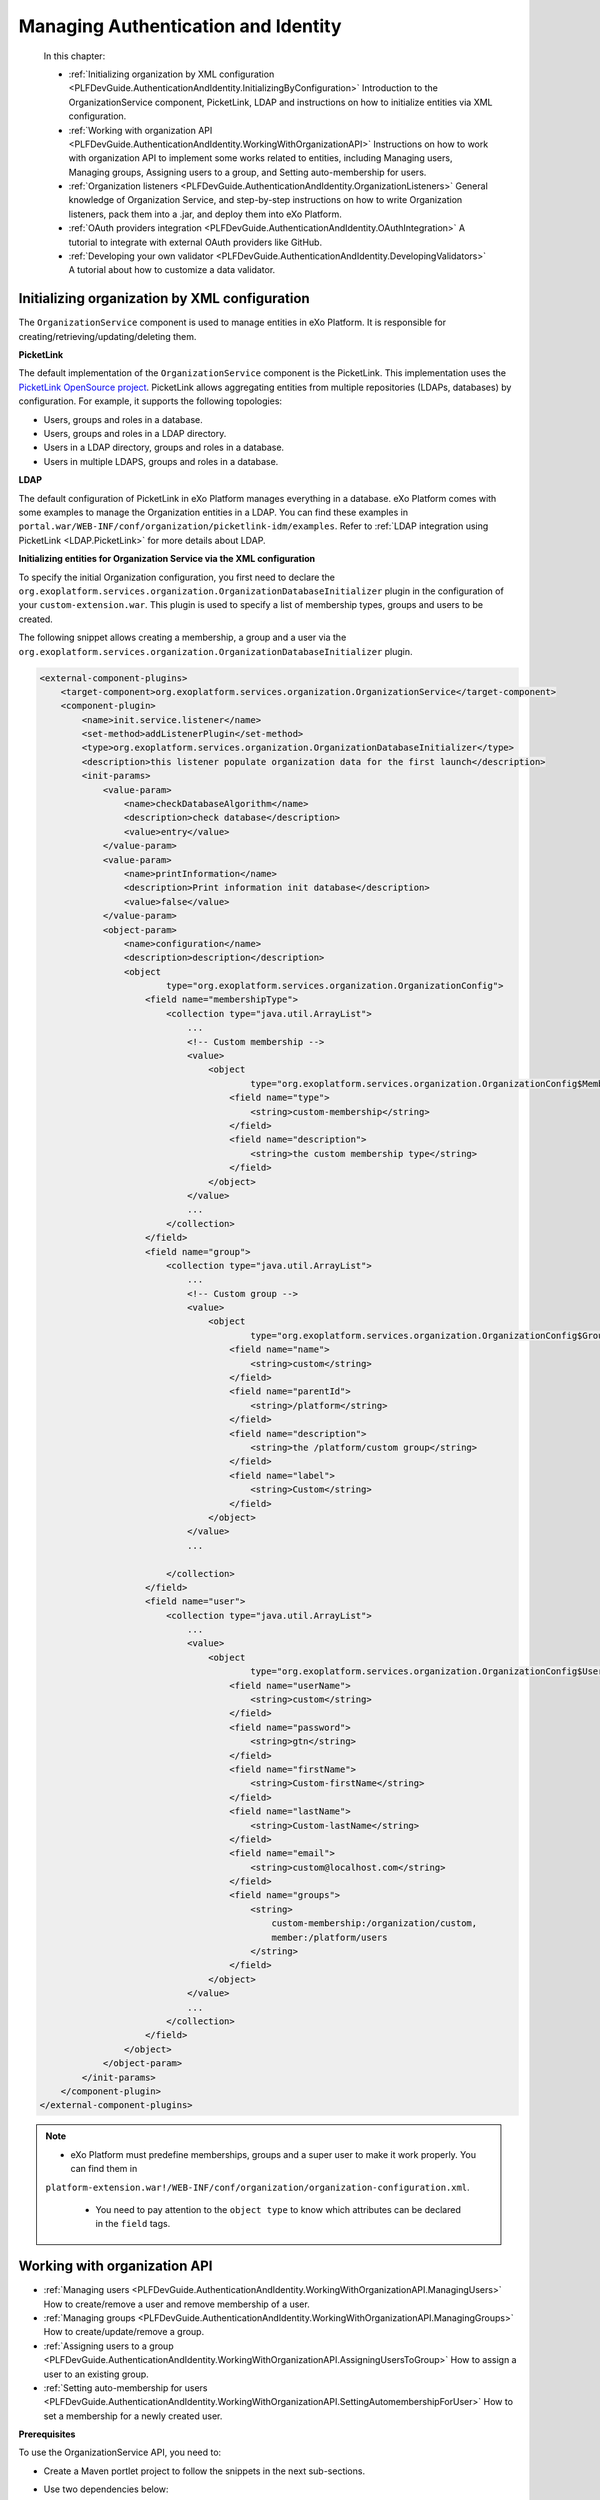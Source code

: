 .. _Authentication_And_Identity:

#####################################
Managing Authentication and Identity
#####################################

    In this chapter:

    -  :ref:`Initializing organization by XML configuration <PLFDevGuide.AuthenticationAndIdentity.InitializingByConfiguration>`
       Introduction to the OrganizationService component, PicketLink,
       LDAP and instructions on how to initialize entities via XML
       configuration.

    -  :ref:`Working with organization API <PLFDevGuide.AuthenticationAndIdentity.WorkingWithOrganizationAPI>`
       Instructions on how to work with organization API to implement
       some works related to entities, including Managing users,
       Managing groups, Assigning users to a group, and Setting
       auto-membership for users.

    -  :ref:`Organization listeners <PLFDevGuide.AuthenticationAndIdentity.OrganizationListeners>`
       General knowledge of Organization Service, and step-by-step
       instructions on how to write Organization listeners, pack them
       into a .jar, and deploy them into eXo Platform.

    -  :ref:`OAuth providers integration <PLFDevGuide.AuthenticationAndIdentity.OAuthIntegration>`
       A tutorial to integrate with external OAuth providers like
       GitHub.

    -  :ref:`Developing your own validator <PLFDevGuide.AuthenticationAndIdentity.DevelopingValidators>`
       A tutorial about how to customize a data validator.

.. _PLFDevGuide.AuthenticationAndIdentity.InitializingByConfiguration:

==============================================
Initializing organization by XML configuration
==============================================

The ``OrganizationService`` component is used to manage entities in
eXo Platform. It is responsible for creating/retrieving/updating/deleting
them.

**PicketLink**

The default implementation of the ``OrganizationService`` component is
the PicketLink. This implementation uses the `PicketLink OpenSource
project <http://www.jboss.org/picketlink>`__. PicketLink allows
aggregating entities from multiple repositories (LDAPs, databases) by
configuration. For example, it supports the following topologies:

-  Users, groups and roles in a database.

-  Users, groups and roles in a LDAP directory.

-  Users in a LDAP directory, groups and roles in a database.

-  Users in multiple LDAPS, groups and roles in a database.

**LDAP**

The default configuration of PicketLink in eXo Platform manages everything in
a database. eXo Platform comes with some examples to manage the Organization
entities in a LDAP. You can find these examples in
``portal.war/WEB-INF/conf/organization/picketlink-idm/examples``. Refer
to :ref:`LDAP integration using PicketLink <LDAP.PicketLink>` for more 
details about LDAP.

**Initializing entities for Organization Service via the XML
configuration**

To specify the initial Organization configuration, you first need to
declare the
``org.exoplatform.services.organization.OrganizationDatabaseInitializer``
plugin in the configuration of your ``custom-extension.war``. This
plugin is used to specify a list of membership types, groups and users
to be created.

The following snippet allows creating a membership, a group and a user
via the
``org.exoplatform.services.organization.OrganizationDatabaseInitializer``
plugin.

.. code:: xml

    <external-component-plugins>
        <target-component>org.exoplatform.services.organization.OrganizationService</target-component>
        <component-plugin>
            <name>init.service.listener</name>
            <set-method>addListenerPlugin</set-method>
            <type>org.exoplatform.services.organization.OrganizationDatabaseInitializer</type>
            <description>this listener populate organization data for the first launch</description>
            <init-params>
                <value-param>
                    <name>checkDatabaseAlgorithm</name>
                    <description>check database</description>
                    <value>entry</value>
                </value-param>
                <value-param>
                    <name>printInformation</name>
                    <description>Print information init database</description>
                    <value>false</value>
                </value-param>
                <object-param>
                    <name>configuration</name>
                    <description>description</description>
                    <object
                            type="org.exoplatform.services.organization.OrganizationConfig">
                        <field name="membershipType">
                            <collection type="java.util.ArrayList">
                                ...
                                <!-- Custom membership -->
                                <value>
                                    <object
                                            type="org.exoplatform.services.organization.OrganizationConfig$MembershipType">
                                        <field name="type">
                                            <string>custom-membership</string>
                                        </field>
                                        <field name="description">
                                            <string>the custom membership type</string>
                                        </field>
                                    </object>
                                </value>
                                ...
                            </collection>
                        </field>
                        <field name="group">
                            <collection type="java.util.ArrayList">
                                ...
                                <!-- Custom group -->
                                <value>
                                    <object
                                            type="org.exoplatform.services.organization.OrganizationConfig$Group">
                                        <field name="name">
                                            <string>custom</string>
                                        </field>
                                        <field name="parentId">
                                            <string>/platform</string>
                                        </field>
                                        <field name="description">
                                            <string>the /platform/custom group</string>
                                        </field>
                                        <field name="label">
                                            <string>Custom</string>
                                        </field>
                                    </object>
                                </value>
                                ...

                            </collection>
                        </field>
                        <field name="user">
                            <collection type="java.util.ArrayList">
                                ...
                                <value>
                                    <object
                                            type="org.exoplatform.services.organization.OrganizationConfig$User">
                                        <field name="userName">
                                            <string>custom</string>
                                        </field>
                                        <field name="password">
                                            <string>gtn</string>
                                        </field>
                                        <field name="firstName">
                                            <string>Custom-firstName</string>
                                        </field>
                                        <field name="lastName">
                                            <string>Custom-lastName</string>
                                        </field>
                                        <field name="email">
                                            <string>custom@localhost.com</string>
                                        </field>
                                        <field name="groups">
                                            <string>
                                                custom-membership:/organization/custom,
                                                member:/platform/users
                                            </string>
                                        </field>
                                    </object>
                                </value>
                                ...
                            </collection>
                        </field>
                    </object>
                </object-param>
            </init-params>
        </component-plugin>
    </external-component-plugins>

.. note:: -  eXo Platform must predefine memberships, groups and a super user to make it work properly. You can find them in
             ``platform-extension.war!/WEB-INF/conf/organization/organization-configuration.xml``.

		  -  You need to pay attention to the ``object type`` to know which attributes can be declared in the ``field`` tags.

.. _PLFDevGuide.AuthenticationAndIdentity.WorkingWithOrganizationAPI:

=============================
Working with organization API
=============================

-  :ref:`Managing users <PLFDevGuide.AuthenticationAndIdentity.WorkingWithOrganizationAPI.ManagingUsers>`
   How to create/remove a user and remove membership of a user.

-  :ref:`Managing groups <PLFDevGuide.AuthenticationAndIdentity.WorkingWithOrganizationAPI.ManagingGroups>`
   How to create/update/remove a group.

-  :ref:`Assigning users to a group <PLFDevGuide.AuthenticationAndIdentity.WorkingWithOrganizationAPI.AssigningUsersToGroup>`
   How to assign a user to an existing group.

-  :ref:`Setting auto-membership for users <PLFDevGuide.AuthenticationAndIdentity.WorkingWithOrganizationAPI.SettingAutomembershipForUser>`
   How to set a membership for a newly created user.

**Prerequisites**

To use the OrganizationService API, you need to:

-  Create a Maven portlet project to follow the snippets in the next
   sub-sections.

-  Use two dependencies below:

   .. code:: xml

       <dependency>
           <groupId>org.exoplatform.kernel</groupId>
           <artifactId>exo.kernel.container</artifactId>
           <scope>provided</scope>
       </dependency>
       <dependency>
           <groupId>org.gatein.portal</groupId>
           <artifactId>exo.portal.component.application-registry</artifactId>
           <scope>provided</scope>
       </dependency>

PRODUCT manages identification and authorization with the entities
packaged in **org.exoplatform.services.organization**, including
**user**, **user profile**, **group**, **membership type** (also known
as "role"), and **membership**. See more about these entities in the
`Organization
API <../../../reference/html/sect-Reference_Guide-APIs-Organization_API.html>`__.

You can take handlers corresponding to the entities by using
``OrganizationService`` as follows:

.. code:: java

    /** .*/
      private UserHandler userHandler;

      /** .*/
      private UserProfileHandler profileHandler;

      /** .*/
      private GroupHandler groupHandler;

      /** .*/
      private MembershipHandler membershipHandler;

      /** .*/
      private MembershipTypeHandler membershipTypeHandler;

      @Override
      public void init(PortletConfig config) throws PortletException{
        super.init(config);

        PortalContainer container = PortalContainer.getInstance();
        OrganizationService orgService = (OrganizationService)container.getComponentInstanceOfType(OrganizationService.class);
        userHandler = orgService.getUserHandler();
        profileHandler = orgService.getUserProfileHandler();
        groupHandler = orgService.getGroupHandler();
        membershipHandler = orgService.getMembershipHandler();
        membershipTypeHandler = orgService.getMembershipTypeHandler();
      }
      
.. _PLFDevGuide.AuthenticationAndIdentity.WorkingWithOrganizationAPI.ManagingUsers:      


Managing users
~~~~~~~~~~~~~~~

This section shows you how to create, update, and remove users from the
portal via two ways:

-  Directly inline, via the UI of eXo Platform.

   -  To create a user, see the :ref:`Adding a user <ManagingYourOrganization.AddingUser>`
      section for more details.

   -  To update and remove a user from the portal, see the :ref:`Managing users <ManagingYourOrganization.ManagingUsers>`
      section for more details.

-  In :ref:`your extension <PLFDevGuide.eXoAdd-ons.PortalExtension>`, 
   via the configuration file as below:

You can follow the snippet below to list users and some information of
the users:

.. code:: java

     try {
          ListAccess<User> users = userHandler.findAllUsers();

          for (User user : users.load(0, users.getSize())) {
            writer.append("<dl class='dl-horizontal'>");

            //Print username and email
            writer.append("<dt>Username:</dt>");
            writer.append("<dd>" + user.getUserName() + "</dd>");
            writer.append("<dt>Email:</dt>");
            writer.append("<dd>" + user.getEmail() + "</dd>");

            //Print user profile
            UserProfile profile = profileHandler.findUserProfileByName(user.getUserName());

            for (Iterator<Map.Entry<String, String>> i =profile.getUserInfoMap().entrySet().iterator(); i.hasNext(); ) {
              Map.Entry<String, String> entry = i.next();
              writer.append("<dt>" + entry.getKey() + "</dt>");
              writer.append("<dd>" + entry.getValue() + "</dd>");
            }

            //Print group and membership of user
            Collection<Group> groups = groupHandler.findGroupsOfUser(user.getUserName());
            writer.append("<dt>Roles:</dt>");
            for (Group group : groups) {
              Collection<Membership> memberships =  membershipHandler.findMembershipsByUserAndGroup(user.getUserName(), group.getId());
              StringBuilder sb = new StringBuilder();
              for (Iterator<Membership> i = memberships.iterator(); i.hasNext(); ) {
                sb.append(i.next().getMembershipType());
                if (i.hasNext()) sb.append(',');
              }
              writer.append("<dd>" + sb.toString() + " in group <i>" + group.getId() + "</i></dd>");
            }
            writer.append("</dl>");
          }

        } catch (Exception e) {
          e.printStackTrace();
        }

The users list is displayed like this in your product:

|image0|

**Creating a user**

Create a portlet action, then add the snippet below to it.

.. code:: java

    User newUser = userHandler.createUserInstance("newuser");
    newUser.setPassword("exo");
    newUser.setOrganizationId("/platform/users");
    newUser.setDisplayName("New User");
    newUser.setEmail("user@exoplatform.com");
    userHandler.createUser(newUser, false);

    Group group = groupHandler.findGroupById("/platform/users");
    membershipHandler.linkMembership(newUser, group, membershipTypeHandler.findMembershipType("member"), false);
            

Executing the portlet action allows creating a user called **newuser**
whose role is **member:/platform/users**.

**Removing a user**

Create a portlet action which executes the snippet below to remove an
initialized user, for example, **newuser**.

.. code:: java

    userHandler.removeUser("newuser", false);

**Removing a membership**

Create a portlet action which executes the snippet below to remove a
membership of the **custom** user:

.. code:: java

    Membership membership = membershipHandler.findMembershipByUserGroupAndType("custom", "/organization/custom", "custom-membership");
        membershipHandler.removeMembership(membership.getId(), false);
        
.. _PLFDevGuide.AuthenticationAndIdentity.WorkingWithOrganizationAPI.ManagingGroups:

Managing groups
~~~~~~~~~~~~~~~~

This section shows you how to create, update, and remove groups from the
portal via two ways:

-  Directly inline, via the UI of eXo Platform. See the :ref:`Managing groups <ManagingYourOrganization.ManagingGroups>`
   section for more details.

-  In :ref:`your extension <PLFDevGuide.eXoAdd-ons.PortalExtension>`, 
   via the configuration file as below:

You can follow the snippet below to list groups which are children of
the **platform** group:

.. code:: java

    try {
          Group platformGroup = groupHandler.findGroupById("/platform");
          Collection<Group> groups = groupHandler.findGroups(platformGroup);
          for (Group group : groups) {
            writer.append("<dl class='dl-horizontal'>");
            writer.append("<dt>Id:</dt>");
            writer.append("<dd>" + group.getId() + "</dd>");
            writer.append("<dt>Name:</dt>");
            writer.append("<dd>" + group.getGroupName() + "</dd>");
            writer.append("<dt>Label:</dt>");
            writer.append("<dd>" + group.getLabel() + "</dd>");
            writer.append("</dl>");
          }

The groups list is displayed like this in your product:

|image1|

**Creating a group**

Create a portlet action, then add the snippet below to it.

.. code:: java

        Group group = groupHandler.createGroupInstance();
        group.setGroupName("newgroup");
        group.setLabel("New Group");
        Group platformGroup = groupHandler.findGroupById("/platform");
        groupHandler.addChild(platformGroup, group, false);
            

Executing the portlet action allows creating a group called **newgroup**
which is the child of the **platform** group.

**Updating a group**

After creating a group, you should update a label for it as its display
name.

.. code:: java

        Group newGroup = groupHandler.findGroupById("/platform/newgroup");
        newGroup.setLabel("New Group Updated");
        groupHandler.saveGroup(newGroup, false);

The snippet above allows setting the **New Group Updated** label for the
**newgroup** group.

**Removing a group**

Create a portlet action which executes the snippet below to remove a
group, for example **newgroup**:

.. code:: java

    Group newGroup = groupHandler.findGroupById("/platform/newgroup");
        groupHandler.removeGroup(newGroup, false);

.. _PLFDevGuide.AuthenticationAndIdentity.WorkingWithOrganizationAPI.AssigningUsersToGroup:

Assigning users to a group
~~~~~~~~~~~~~~~~~~~~~~~~~~~

This section shows you how to assign users to existing groups available
in the portal via two ways:

-  Directly inline, via the UI of eXo Platform. See the :ref:`Adding a user to a group <AddingUserToGroup>`
   section for more details.

-  In :ref:`your extension <PLFDevGuide.eXoAdd-ons.PortalExtension>`, 
   via the configuration. In :ref:`Creating a user <PLFDevGuide.AuthenticationAndIdentity.WorkingWithOrganizationAPI.ManagingUsers.CreatingUsers>`,
   you can see that while creating the **newuser** user, the user is
   assigned to the **/platform/users** group and the **member**
   membership.

   .. code:: java

       Group group = groupHandler.findGroupById("/platform/users");
       membershipHandler.linkMembership(newUser, group, membershipTypeHandler.findMembershipType("member"), false);

.. _PLFDevGuide.AuthenticationAndIdentity.WorkingWithOrganizationAPI.SettingAutomembershipForUser:

Setting auto-membership for users
~~~~~~~~~~~~~~~~~~~~~~~~~~~~~~~~~~

In eXo Platform, when a new user is registered, the membership:
*member:/platform/users* will be automatically granted to him/her. See
:ref:`Predefined users, groups and memberships <PredefinedUserGroupMembership>`
to futher understand the *membership* concept.

With the :ref:`extension mechanism <PLFDevGuide.eXoAdd-ons.PortalExtension>` 
provided by eXo Platform, you can set another auto-membership for users.

It is assumed that you want to auto-assign 2 memberships:
*member:/platform/users* and *member:platform/web-contributors* to any
registered user, do as follows:

1 Create a file named ``organization-configuration.xml`` under
  ``custom-extension.war!/WEB-INF/conf/organization``. See the sample
  content of complete configuration in the
  ``platform-extension.war!/WEB-INF/conf/organization/organization-configuration.xml``
  file.

2. Add the following plugin for the new user event listener in
   ``custom-extension.war!/WEB-INF/conf/organization/organization-configuration.xml``:

	.. code:: xml

		<component-plugin>
			<name>new.user.event.listener</name>
			<set-method>addListenerPlugin</set-method>
			<type>org.exoplatform.services.organization.impl.NewUserEventListener</type>
			<description>this listener assign group and membership to a new created user</description>
			<init-params>
				...
			</init-params>
		</component-plugin>

3. Add the ``NewUserConfig`` object, which holds the value of group and
   membership, in ``custom-extension.war!/WEB-INF/conf/organization/organization-configuration.xml``:

	.. code:: xml

		<object type="org.exoplatform.services.organization.impl.NewUserConfig">
			<field name="group">
				<collection type="java.util.ArrayList">
					<value>
						<object type="org.exoplatform.services.organization.impl.NewUserConfig$JoinGroup">
							<field name="groupId"><string>/platform/users</string></field>
							<field name="membership"><string>member</string></field>
						</object>
					</value>
					<value>
						<object type="org.exoplatform.services.organization.impl.NewUserConfig$JoinGroup">
							<field name="groupId"><string>/platform/web-contributors</string></field>
							<field name="membership"><string>member</string></field>
						</object>
					</value>
				</collection>
			</field>
		</object>

4. Restart the server.

5. :ref:`Create a new user <PLFDevGuide.AuthenticationAndIdentity.WorkingWithOrganizationAPI.ManagingUsers.CreatingUsers>`,
   for example "katie", without assigning her to any group.

	-  When invoking the ``createUser`` method, you must set the
	   ``broadcast`` parameter to ``true``:

	   .. code:: java

		   userHandler.createUser(newUser, true);

	-  Then, ``userHandler`` will broadcast an event to
	   ``org.exoplatform.services.organization.impl.NewUserEventListener``
	   which will assign the created user to the **/platform/users** and
	   **/platform/web-contributors** groups with the **member** membership
	   type.

6. Check the membership for the newly created user by selecting |image2|
   --> Users --> Community --> User Management. Next, click |image3| 
   corresponding to your newly created user (for example, "katie"), then 
   select User Membership. You will see that 2 memberships are 
   auto-assigned to "katie".

|image4|

You can modify the attributes and add the name of a special user that
does not use the default membership. Here is an example of this specific
case:

.. code:: xml

    <field name="ignoredUser">
        <collection type="java.util.HashSet">
            <value>
                <string>newuser</string>
            </value>
        </collection>
    </field>

.. _PLFDevGuide.AuthenticationAndIdentity.OrganizationListeners:

======================
Organization listeners
======================

In eXo Platform, whenever an action occurs (for example, login/logout,
content creation/modification), a corresponding event is sent to
Listener Service that dispatches the notification to its listeners.
Listeners then can perform whatever action they want when receiving an
event. See `Listener Service
events <#PLFRefGuide.PLFDevelopment.ListenerServiceEvents>`__ for more
details.

In this section, you will have opportunity to learn about Organization
listeners, how to write and pack them in a ``.jar`` file, then deploy
them into eXo Platform based on the :ref:`extension mechanism <PLFDevGuide.eXoAdd-ons.PortalExtension>` 
of eXo Platform.

To write a new organization listener, you first need to know about
`Organization Service <#Core.OrganizationService>`__ that provides a
mechanism to receive notifications when:

-  A user is created, deleted, modified, enabled or disabled.

-  A group is created, deleted or modified.

-  A membership is created or removed.

This mechanism is very useful to cascade some actions when the
organization model is modified. For example, it is currently used to
initialize the personal portal pages or to create drives and personal
areas.

In term of working mechanism of Organization listeners, it is quite
similar to that of Listener Service. See `Understanding the Listener
Service <#Kernel.UnderstandingtheListenerService>`__ for how it works
and how to configure a listener in general.

**Writing Organization listeners**

1. Create a JAR project, named **my-event-listeners** for example, with 
   the following structure:

|image5|

2. Declare the dependencies needed for your own listeners in the
   ``pom.xml`` file (you can go to `eXo Platform repository <http://repository.exoplatform.org/index.html>`__ 
   to check the artifact versions). The ``pom.xml`` file now looks like:

	.. code:: xml

		<project xmlns="http://maven.apache.org/POM/4.0.0" xmlns:xsi="http://www.w3.org/2001/XMLSchema-instance"
		  xsi:schemaLocation="http://maven.apache.org/POM/4.0.0 http://maven.apache.org/maven-v4_0_0.xsd">
		  <modelVersion>4.0.0</modelVersion>
		  <groupId>exo.userevent.listener</groupId>
		  <artifactId>my-event-listeners</artifactId>
		  <packaging>jar</packaging>
		  <version>1.0-SNAPSHOT</version>
		  <name>maven</name>
		  <url>http://maven.apache.org</url>
		  <dependencies>
			<dependency>
			  <groupId>org.exoplatform.core</groupId>
			  <artifactId>exo.core.component.organization.api</artifactId>
			  <version>2.6.0-GA</version>
			</dependency>
			<dependency>
			  <groupId>javax.jcr</groupId>
			  <artifactId>jcr</artifactId>
			  <version>2.0</version>
			</dependency>
			<dependency>
				<groupId>javax.annotation</groupId>
				<artifactId>jsr250-api</artifactId>
				<version>1.0</version>
			</dependency>
		  </dependencies>
		</project>

3. Implement your own listeners by extending some existing listener 
   classes in ``src/main/java/org/exoplatform/listener``. These classes 
   define hooks that are invoked before or after operations are 
   performed on the organization model.

	-  **UserEventListener**:

	   To listen to user changes, you need to extend
	   ``org.exoplatform.services.organization.UserEventListener`` in
	   ``MyUserListener.java``.

	   .. code:: java

		   package org.exoplatform.listener;

			   import javax.jcr.Node;
			   import javax.jcr.Session;
			   import org.exoplatform.services.organization.User;
			   import org.exoplatform.services.organization.UserEventListener;
			   
			   public class MyUserListener extends UserEventListener {
				   public void preSave(User user, boolean isNew) throws Exception {
					   //do something - customer code is here
					   System.out.println("Before user is added into database");
				   }
				   public void preDelete(User user) throws Exception {
					   //do something - customer code is here
					   System.out.println("Before user is deleted from database");
				   }
				   public void postSave(User user, boolean isNew) throws Exception {
					   //do something - customer code is here      
					   System.out.println("After user is added into database");
				   }
				   public void postDelete(User user) throws Exception {
					   //do something - customer code is here
					   System.out.println("After user is deleted from database");
				   }
			   }

	   See sample
	   `here <https://github.com/exoplatform/ecms/blob/develop/core/services/src/main/java/org/exoplatform/services/cms/drives/impl/NewUserListener.java>`__.

	-  **GroupEventListener**:

	   To listen to group changes, you need to extend
	   ``org.exoplatform.services.organization.GroupEventListener`` in
	   ``MyGroupListener.java``.

	   .. code:: java

		   package org.exoplatform.listener;

			   import javax.jcr.Session;
			   import org.exoplatform.services.organization.Group;
			   import org.exoplatform.services.organization.GroupEventListener;
			   
			   public class MyGroupListener extends GroupEventListener {
				   public void preSave(Group group, boolean isNew) throws Exception {
					   //do something - customer code is here
					   System.out.println("Before group is added into database");
				   }
				   public void preDelete(Group group) throws Exception {
					   //do something - customer code is here
					   System.out.println("Before group is removed from database");
				   }
				   public void postSave(Group group, boolean isNew) throws Exception {
					   //do something - customer code is here
					   System.out.println("After group is added into database");
				   }
				   public void postDelete(Group group) throws Exception {
					   //do something - customer code is here
					   System.out.println("After group is removed from database");         
				   }
			   }

	   See sample
	   `here <https://github.com/exoplatform/ecms/blob/develop/core/services/src/main/java/org/exoplatform/services/cms/drives/impl/NewGroupEventListener.java>`__.

	-  **MembershipEventListener**:

	   To listen to membership changes, you need to extend
	   ``org.exoplatform.services.organization.MembershipEventListener`` in
	   ``MyMembershipListener.java``.

	   .. code:: java

		   package org.exoplatform.listener;

			   import javax.jcr.Session;
			   import org.exoplatform.services.organization.Membership;
			   import org.exoplatform.services.organization.MembershipEventListener;
			   
			   public class MyMembershipListener extends MembershipEventListener {
				   public void preSave(Membership m, boolean isNew) throws Exception{
					   //do something - customer code is here
					   System.out.println("Before membership is added into database");
				   }

				   public void postSave(Membership m, boolean isNew) throws Exception{
					   //do something - customer code is here
					   System.out.println("After membership is added into database");
				   }

				   public void preDelete(Membership m) throws Exception{
					   //do something - customer code is here
					   System.out.println("Before membership is removed from database");
				   }

				   public void postDelete(Membership m) throws Exception{
					   //do something - customer code is here
					   System.out.println("After membership is removed from database");
				   }
			   }

	   See sample
	   `here <https://github.com/exoplatform/ecms/blob/develop/core/services/src/main/java/org/exoplatform/services/cms/drives/impl/WCMMembershipUpdateListener.java>`__.

4. Register your own listeners in ``configuration.xml``. Registering the
   listeners is then achieved by using the ExoContainer plugin mechanism.
   See `Service configuration for beginners <#Kernel.ServiceConfigurationforBeginners>`__ 
   for more information.

	To effectively register Organization listeners, you simply need to use
	the **addListenerPlugin** set-method.

	.. code:: xml

		<?xml version="1.0" encoding="ISO-8859-1"?>
		<configuration
		   xmlns:xsi="http://www.w3.org/2001/XMLSchema-instance"
		   xsi:schemaLocation="http://www.exoplatform.org/xml/ns/kernel_1_2.xsd http://www.exoplatform.org/xml/ns/kernel_1_2.xsd"
		   xmlns="http://www.exoplatform.org/xml/ns/kernel_1_2.xsd">
			<external-component-plugins>
			 <target-component>org.exoplatform.services.organization.OrganizationService</target-component>
			  <component-plugin>
				<name>my.new.user.event.listener</name>
				<set-method>addListenerPlugin</set-method>
				<type>org.exoplatform.listener.MyUserListener</type>
				<description>description</description>
			  </component-plugin>
			  <component-plugin>
				<name>my.new.group.event.listener</name>
				<set-method>addListenerPlugin</set-method>
				<type>org.exoplatform.listener.MyGroupListener</type>
				<description>description</description>
			  </component-plugin>
			  <component-plugin>
				<name>my.membership.group.event.listener</name>
				<set-method>addListenerPlugin</set-method>
				<type>org.exoplatform.listener.MyMembershipListener</type>
				<description>description</description>
			  </component-plugin>
			</external-component-plugins>
		</configuration>

	See sample
	`here <https://github.com/exoplatform/ecms/blob/develop/packaging/wcm/webapp/src/main/webapp/WEB-INF/conf/dms-extension/dms/organization-component-plugins-configuration.xml>`__.

5. Build your JAR project, then deploy the ``.jar`` file (in ``target/``)
   under eXo Platform.

   -  ``$PLATFORM_TOMCAT_HOME/lib`` (in Tomcat).

   -  ``$PLATFORM_JBOSS_HOME/standalone/deployments/platform.ear!/lib`` (in
      JBoss).

6. Start eXo Platform. Your own listeners are now ready for testing.

To check if either of your own listeners takes effect, try the case when
creating a new account by selecting |image6| --> Users --> Add Users. 
Once you have clicked Save, two strings will be printed to the console: 
"Before user is added into database" and "After user is added into database", 
as defined in ``MyUserListener.java``.

.. _PLFDevGuide.AuthenticationAndIdentity.OAuthIntegration:

===========================
OAuth providers integration
===========================

**About OAuth and OAuth providers**

The OAuth 2.0 specification, `RFC-6749 by
IETF <https://tools.ietf.org/html/rfc6749>`__, is an open standard for
authorization. It allows resource owners to authorize third-party access
to their server resources without sharing their credentials.

To explain this definition, let's say a GitHub user wants to allow a
third-party application to access their GitHub data like the profile and
repositories. In a traditional way, the user will give the application
his username/password. This approach has some defects. For instance,
there is no way to identify the application, thus impossible to limit
the access. If the user wants to stop using an application, he must
change the password, so other applications will be disallowed as well.

In OAuth approach, the third-party application must be registered to (so
identified by) GitHub. When the app requests the resources for the first
time, GitHub prompts the user so he can allow or refuse the access. On
the allowance, the app receives an access token - not the user
credentials, and uses it to proceed to access the resource.

By this way, the user can revoke the access anytime. Depending on the
OAuth implementation, it can give a policy based on that the user can
choose which resources are accessible.

.. note:: This example just explains OAuth quickly. Please read RFC-6749 to understand the roles and the flow before you continue.

You can find a list of OAuth providers in http://oauth.net/2/

**OAuth integration with eXo**

The term "OAuth integration" suggests that you can write applications
that run at eXo, and access resources from another resource server by
getting authorized by an OAuth provider. To avoid a wide topic of data
propagation that it may imply, this tutorial only focuses on how to
allow users to sign up/log into eXo using other Social network accounts.

As of 4.3, eXo supports login by Facebook, Google+, LinkedIn and
Twitter. These four networks are built-in supported.

Behind the scene, there is a framework that resolves the following
challenges:

-  The integration can be turned on/off by configuration.

-  The login page must adapt to a turned-on provider, for example CSS
   and JavaScript are generated automatically.

-  When a user logs in using a Social network account, his profile data
   is propagated into eXo.

-  Access token persists for re-using. Revocation and expiration are
   handled.

The great point is, the framework allows extending the provider list. In
this tutorial you write an addon that allows GitHub users to sign in.

**GitHub as an OAuth provider**

The GitHub OAuth flow and other information you need can be found at
https://developer.github.com/v3/oauth/. You should read it before you
continue.

At the moment, it is not clear which scopes are supported. However, the
addon will need only the (default) ``user`` scope, so it does not
matter.

.. tip:: It is good to know that you can test the flow completely before writing any code. The tip is to use a browser plugin, such as Chrome Advanced Rest client.

		 For that test, when registering your app, you should set the callback URL to your *localhost*. You can change it anytime later.
		 In order to see all things work perfectly, you can set up an Apache/Nginx server to return a default page at port 80.

When you start coding, this tutorial requires you to run an eXo instance
at *localhost:8080* for simplification. So at that time, change the
callback URL to this address.

**Writing an GitHub addon**

So now you have a GitHub application and you tested the flow. From the
test you learned the following aspects that will be variables in your
code:

+--------------------------+--------------------------------------------------+
| Variable                 | Description                                      |
+==========================+==================================================+
| authentication endpoint  | ``https://github.com/login/oauth/authorize``     |
+--------------------------+--------------------------------------------------+
| access token endpoint    | ``https://github.com/login/oauth/access_token``  |
+--------------------------+--------------------------------------------------+
| profile endpoint         | ``https://api.github.com/user``                  |
+--------------------------+--------------------------------------------------+
| redirect URL (or         | In your test the actual value should be          |
| callback URL)            | http://localhost:8080/portal/githubAuth.         |
|                          |                                                  |
|                          | In production it depends on the eXo base URL, so |
|                          | it should be a configuration.                    |
+--------------------------+--------------------------------------------------+
| client\_id               | Should be configurable.                          |
+--------------------------+--------------------------------------------------+
| client\_secret           | Should be configurable.                          |
+--------------------------+--------------------------------------------------+

To be packaged as an eXo Addon, the project should have three modules:

-  *service* contains Java classes, service configuration and
   translation resources. This module is packaged in jar.

-  *extension* is a webapp (war) containing stylesheet configuration and
   resources.

-  *packaging* module that packages the jar and the war in a zip to
   satisfy the Addon packaging requirement.

For Java code, the framework requires you to write:

-  An access token wrapper.

-  A *processor* that handles the interaction with GitHub.

-  A servlet filter.

Let's start your coding.

1. Write a class called ``GithubAccessTokenContext`` that wraps the 
   access token in a *context*. The idea is to provide a 
   ``getAccessToken()`` method, but it might also be able to handle the 
   custom scopes in the future, so you should extend the abstract class
   *org.gatein.security.oauth.spi.AccessTokenContext*:

	.. code:: java

		public class GithubAccessTokenContext extends AccessTokenContext implements Serializable {
		  
		  private static final long serialVersionUID = 42L;
		  
		  private final String accessToken;
		  
		  public GithubAccessTokenContext(String accessToken) {
			if (accessToken == null) {
			  throw new IllegalArgumentException("accessToken must not be null!");
			}
			this.accessToken = accessToken;
		  }
		  
		  @Override
		  public String getAccessToken() {
			return accessToken;
		  }
		  
		  @Override
		  public boolean equals(Object that) {
			if (!(super.equals(that))) {
			  return false;
			}
			GithubAccessTokenContext that_ = (GithubAccessTokenContext)that;
			return this.accessToken.equals(that_.getAccessToken()) ;
		  }
		  
		  public int hashCode() {
			return super.hashCode() * 13 + accessToken.hashCode() * 11;
		  }

		}

2. Write an interface, called ``GithubProcessor`` for the major service -
   that should indeed implements the general
   *org.gatein.security.oauth.spi.OAuthProviderProcessor* interface. You
   need this extended interface for two reasons: 1. to satisfy the 
   key-type pattern of eXo services, and 2. to add any methods you want 
   for GitHub in particular.

	Now there are no extended methods, so it is simple:

	.. code:: java

		public interface GithubProcessor extends OAuthProviderProcessor<GithubAccessTokenContext> {

		}

3. Write the implementation ``GithubProcessorImpl``.

	.. code:: java

		public class GithubProcessorImpl implements GithubProcessor {

		}

	It keeps all the information about the provider and the app:

	.. code:: java

		  public static final String AUTHENTICATION_ENDPOINT_URL = "https://github.com/login/oauth/authorize";
		  public static final String ACCESS_TOKEN_ENDPOINT_URL = "https://github.com/login/oauth/access_token";
		  public static final String PROFILE_ENDPOINT_URL = "https://api.github.com/user";

		  private final String     redirectURL;
		  private final String     clientID;
		  private final String     clientSecret;
		  private final int        chunkLength;
		  private final SecureRandomService secureRandomService;

		  public GithubProcessorImpl(ExoContainerContext context, InitParams params, SecureRandomService secureRandomService) {
			String redirectURL_ = params.getValueParam("redirectURL").getValue();
			redirectURL_ = redirectURL_.replaceAll("@@portal.container.name@@", context.getName());
			
			String clientID_ = params.getValueParam("clientId").getValue();
			String clientSecret_ = params.getValueParam("clientSecret").getValue();
			if (redirectURL_ == null || redirectURL_.length() == 0 || clientID_ == null
				|| clientID_.length() == 0 || clientSecret_ == null || clientSecret_.length() == 0) {
			  throw new IllegalArgumentException("redirectURL, clientId and clientSecret must not be empty!");
			}
			this.redirectURL = redirectURL_;
			this.clientID = clientID_;
			this.clientSecret = clientSecret_;
			this.chunkLength = OAuthPersistenceUtils.getChunkLength(params);
			this.secureRandomService = secureRandomService;
		  }

	The framework that manages the interaction with the GitHub servers will
	call the following method of the processor through the flow, passing it
	the request and response of each phase, and expecting an
	``InteractionState`` in return.

	.. code:: java

		  @Override
		  public InteractionState<GithubAccessTokenContext> processOAuthInteraction(HttpServletRequest request, 
																					HttpServletResponse response) throws IOException, OAuthException {
			HttpSession session = request.getSession();
			String state = (String) session.getAttribute(OAuthConstants.ATTRIBUTE_AUTH_STATE);
			
			// start the flow
			if (state == null || state.isEmpty()) {
			  String verificationState = String.valueOf(secureRandomService.getSecureRandom().nextLong());
			  initialInteraction(request, response, verificationState);
			  state = InteractionState.State.AUTH.name();
			  session.setAttribute(OAuthConstants.ATTRIBUTE_AUTH_STATE, state);
			  session.setAttribute(OAuthConstants.ATTRIBUTE_VERIFICATION_STATE, verificationState);
			  return new InteractionState<GithubAccessTokenContext>(InteractionState.State.valueOf(state), null);
			}
			
			// get access token
			if (state.equals(InteractionState.State.AUTH.name())) {
			  //
			  String accessToken = getAccessToken(request, response);
			  GithubAccessTokenContext tokenContext = new GithubAccessTokenContext(accessToken);
			  return new InteractionState<GithubAccessTokenContext>(InteractionState.State.FINISH, tokenContext);
			}
			return new InteractionState<GithubAccessTokenContext>(InteractionState.State.valueOf(state), null);
		  }

	The access token persits in the (eXo) user profile. The following
	methods are called to save, get and remove an access token:

	.. code:: java

		  @Override
		  public void saveAccessTokenAttributesToUserProfile(UserProfile userProfile, OAuthCodec codec, GithubAccessTokenContext accessToken) {
			String encodedAccessToken = codec.encodeString(accessToken.getAccessToken());
			OAuthPersistenceUtils.saveLongAttribute(encodedAccessToken, userProfile, PROFILE_GITHUB_ACCESS_TOKEN, false, chunkLength);
		  }
		  
		  @Override
		  public GithubAccessTokenContext getAccessTokenFromUserProfile(UserProfile userProfile, OAuthCodec codec) {
			String encodedAccessToken = OAuthPersistenceUtils.getLongAttribute(userProfile, PROFILE_GITHUB_ACCESS_TOKEN, false);
			if (encodedAccessToken == null) {
			  return null;
			}
			String accessToken = codec.decodeString(encodedAccessToken);
			return new GithubAccessTokenContext(accessToken);
		  }
		  
		  @Override
		  public void removeAccessTokenFromUserProfile(UserProfile userProfile) {
			OAuthPersistenceUtils.removeLongAttribute(userProfile, PROFILE_GITHUB_ACCESS_TOKEN, true);
		  }

4. Write a Filter, called ``GithubFilter``, that extends the abstract
   filter *org.gatein.security.oauth.web.OAuthProviderFilter*.

	.. code:: java

		public class GithubFilter extends OAuthProviderFilter<GithubAccessTokenContext> {

		}

	This must implement the following three methods, in which the last one
	is called when the authorization is finished. You obtained an access
	token to get the GitHub user profile and return the user attributes
	wrapped into an ``OAuthPrincipal`` object. You can use any preferred
	libraries here to get the profile resouces. This tutorial simply uses
	*java.net.HttpURLConnection* and *org.json.JSONObject*.

	.. code:: java

		  @Override
		  protected OAuthProviderType<GithubAccessTokenContext> getOAuthProvider() {
			return this.getOauthProvider("GITHUB", GithubAccessTokenContext.class);
		  }

		  @Override
		  protected void initInteraction(HttpServletRequest request, HttpServletResponse response) {
			HttpSession session = request.getSession();
			session.removeAttribute(OAuthConstants.ATTRIBUTE_AUTH_STATE);
			session.removeAttribute(OAuthConstants.ATTRIBUTE_VERIFICATION_STATE);
		  }

		  @Override
		  protected OAuthPrincipal<GithubAccessTokenContext> getOAuthPrincipal(HttpServletRequest request, HttpServletResponse response, InteractionState<GithubAccessTokenContext> interactionState) {
			GithubAccessTokenContext accessTokenContext = interactionState.getAccessTokenContext();
			String accessToken = accessTokenContext.getAccessToken();
			Map<String, String> params = new HashMap<String, String>();
			params.put(OAuthConstants.ACCESS_TOKEN_PARAMETER, accessToken);
			String location = new StringBuilder(GithubProcessorImpl.PROFILE_ENDPOINT_URL).append("?").append(OAuthUtils.createQueryString(params)).toString();
			try {
			  URL url = new URL(location);
			  HttpURLConnection connection = (HttpURLConnection)url.openConnection();
			  HttpResponseContext responseContext = OAuthUtils.readUrlContent(connection);
			  if (responseContext.getResponseCode() == 200) {
				return parsePrincipal(responseContext.getResponse(), accessTokenContext, this.getOAuthProvider());
			  } else {
				String errorMessage = "Unspecified IO error. Http response code: " + responseContext.getResponseCode() + ", details: " + responseContext.getResponse();
				throw new OAuthException(OAuthExceptionCode.IO_ERROR, errorMessage);
			  }
			} catch (JSONException e) {
			  throw new OAuthException(OAuthExceptionCode.IO_ERROR, e);
			} catch (IOException e) {
			  throw new OAuthException(OAuthExceptionCode.IO_ERROR, e);
			}
		  }

5. Configure the service and filter to be loaded by the portal container,
   and register new provider as a plugin to the framework. While 
   typically such configuration is placed in an extension, in this case 
   it must be configured in a jar to be loaded before ``portal.war``.

	.. code:: xml

		<configuration xmlns:xsi="http://www.w3.org/2001/XMLSchema-instance"
			xsi:schemaLocation="http://www.exoplatform.org/xml/ns/kernel_1_2.xsd http://www.exoplatform.org/xml/ns/kernel_1_2.xsd"
			xmlns="http://www.exoplatform.org/xml/ns/kernel_1_2.xsd">
			<component>
				<key>org.exoplatform.extension.oauth.github.GithubProcessor</key>
				<type>org.exoplatform.extension.oauth.github.GithubProcessorImpl</type>
				<init-params>
					<value-param>
						<name>clientId</name>
						<value>${exo.oauth.github.clientId}</value>
					</value-param>
					<value-param>
						<name>clientSecret</name>
						<value>${exo.oauth.github.clientSecret}</value>
					</value-param>
					<value-param>
						<name>redirectURL</name>
				<!--
				TODO: Should not expose property for this value.
				user will have hard configure with this value: 
				-->
						<value>${exo.base.url:http://localhost:8080}/@@portal.container.name@@/githubAuth</value>
					</value-param>
					<!-- The custom scope is not supported so far, so don't edit the below -->
					<value-param>
						<name>scope</name>
						<value>${exo.oauth.github.scope:user}</value>
					</value-param>
				</init-params>
			</component>
		  <component>
			<type>org.exoplatform.extension.oauth.github.GithubFilter</type>
			<init-params>
			  <value-param>
				<!-- Value of this key must the same with value of key when configure OauthProviderTypeRegistryPlugin (line 79) -->
				<name>providerKey</name>
				<value>GITHUB</value>
			  </value-param>
			</init-params>
		  </component>

			<external-component-plugins>
				<target-component>org.gatein.security.oauth.webapi.OAuthFilterIntegrator</target-component>
				<component-plugin>
					<name>GithubFilter</name>
					<set-method>addPlugin</set-method>
					<type>org.gatein.security.oauth.webapi.OAuthFilterIntegratorPlugin</type>
					<init-params>
						<value-param>
				  <!-- Value of this key must the same with value of key when configure OauthProviderTypeRegistryPlugin (line 79) -->
							<name>providerKey</name>
							<value>GITHUB</value>
						</value-param>
						<value-param>
							<name>filterClass</name>
							<value>org.exoplatform.extension.oauth.github.GithubFilter</value>
						</value-param>
						<value-param>
							<name>enabled</name>
							<value>${exo.oauth.github.enabled:false}</value>
						</value-param>
						<value-param>
							<name>filterMapping</name>
							<value>/githubAuth</value>
						</value-param>
					</init-params>
				</component-plugin>
			</external-component-plugins>

			<external-component-plugins>
				<target-component>org.gatein.security.oauth.spi.OAuthProviderTypeRegistry</target-component>
				<component-plugin>
					<name>GithubOauthProvider</name>
					<set-method>addPlugin</set-method>
					<type>org.gatein.security.oauth.registry.OauthProviderTypeRegistryPlugin</type>
					<init-params>
						<value-param>
							<name>key</name>
							<value>GITHUB</value>
						</value-param>
						<value-param>
							<name>enabled</name>
							<value>${exo.oauth.github.enabled:false}</value>
						</value-param>
						<value-param>
							<name>userNameAttributeName</name>
							<value>user.social-info.github.userName</value>
						</value-param>
						<value-param>
							<name>oauthProviderProcessorClass</name>
							<value>org.exoplatform.extension.oauth.github.GithubProcessor</value>
						</value-param>
						<value-param>
							<name>initOAuthURL</name>
							<value>/githubAuth</value>
						</value-param>
						<value-param>
							<name>friendlyName</name>
							<value>GitHub</value>
						</value-param>
					</init-params>
				</component-plugin>
			</external-component-plugins>
		</configuration>

6. Finish the service module by adding the language resource in
   ``locale/portal/webui_en.properties``:

	::

		word.githubUsername=GitHub User Name
		# Used in AccountPortlet (when registering new user).
		UIAccountForm.label.user.social-info.github.userName=#{word.githubUsername}:

		# Used in OrganizationPortlet (when editting a profile from the Administration menu).
		UIUserInfo.label.user.social-info.github.userName=#{word.githubUsername}:

		# Used when a user edits his profile from Settings menu.
		UIAccountSocial.label.user.social-info.github.userName=#{word.githubUsername}:

	In UI when viewing a user profile, these keys are used to label the
	GitHub account fields. See the inline comment.

7. Add the stylesheet in the file ``login.css`` under extension module:

   ::

		.uiLogin .loginContent #social-pane #social-login a .github {
			background-image: url("/github-oauth-extension/skin/githubIcon.png");
			width: 37px;
			height: 35px;
			display: block;
			background-repeat: no-repeat;
		}
			.uiLogin .loginContainer .loginContent #social-pane #social-login a .github {
				background-image: url("/github-oauth-extension/skin/githubIcon.png");
				width: 37px;
				height: 35px;
				display: block;
				background-repeat: no-repeat;
			}

   This CSS is applied to the login page. The framework automatically 
   adds elements with class "github" (lowercase) to the page, so the CSS
   selectors are fixed.

8. Register the stylesheet resource in ``gatein-resources.xml``:

	.. code:: xml

		<gatein-resources xmlns:xsi="http://www.w3.org/2001/XMLSchema-instance"
			xsi:schemaLocation="http://www.gatein.org/xml/ns/gatein_resources_1_3 http://www.gatein.org/xml/ns/gatein_resources_1_3"
			xmlns="http://www.gatein.org/xml/ns/gatein_resources_1_3">
			<portlet-skin>
				<application-name>portal</application-name>
				<portlet-name>login</portlet-name>
				<skin-name>Default</skin-name>
				<css-path>/skin/login.css</css-path>
			</portlet-skin>
		</gatein-resources>

For the extension configuration and the packaging, refer to :ref:`eXo Add-ons <PLFDevGuide.eXoAdd-ons>` 
chapter.

**Testing**

Looking at your XML configuration in service module, the processor
initialization requires the clientId and clientSecret. To test your
addon, configure the file ``exo.properties`` (see :ref:`Configuration overview <PLFAdminGuide.Configuration.ConfigurationOverview>`
for this file) like this:

::

    exo.oauth.github.enabled=true
    exo.oauth.github.clientId=3c7ca5b983626278703c
    exo.oauth.github.clientSecret=6fa09a1e8d662914f80ec1a8389ae054065ceb40

The ``redirectURL`` parameter is generated based on
:ref:`exo.base.url <Configuration.ServerBaseURL>` property.
You do not need to configure it while testing *localhost:8080*.

.. _PLFDevGuide.AuthenticationAndIdentity.DevelopingValidators:

=============================
Developing your own validator
=============================

The **user-configurable** validator is implemented by the
``org.exoplatform.webui.form.validator.UserConfigurableValidator``
class.

To validate a field using a user-configurable validator, add the
validator to the field like the example below:

::

    addValidator(UserConfigurableValidator.class, validatorName);

where *validatorName* is a String that **must** match a validator name
configured in
:ref:`exo.properties <Configuration.ConfigurationOverview>` file.

You can see more codes of adding a validator to a field via
`UIAccountProfiles.java <https://github.com/gatein/gatein-portal/blob/3.6.x/webui/portal/src/main/java/org/exoplatform/portal/account/UIAccountProfiles.java>`__.

The validator instance can then be configured by adding the relevant
information in
:ref:`exo.properties <Configuration.ConfigurationOverview>` file, for 
example:

::

    # validators
    gatein.validators.{validatorName}.length.min=5
    gatein.validators.{validatorName}.length.max=10
    gatein.validators.{validatorName}.regexp=^u\\d{4,9}$
    gatein.validators.{validatorName}.format.message=This value must start with ''u'' and be followed by 4 to 9 digits

    **Note**

    The regular expressions used for validation are `Java Regular
    Expressions <http://docs.oracle.com/javase/tutorial/essential/regex/index.html>`__.

Alternatively, a resource key can also be passed to the addValidator
method to specify which localized message should be used in case a
validation fails, for example:

::

    addValidator(UserConfigurableValidator.class, validatorName, localizationKey);

In which, ``localizationKey`` is defined in a resource bundle.

       
.. |image0| image:: images/users_list.png
.. |image1| image:: images/groups_list.png
.. |image2| image:: images/top_navigation_bar_icon.png
.. |image3| image:: images/edit_user_icon.png
.. |image4| image:: images/auto-membership.png
.. |image5| image:: images/listeners_jar_project.png
.. |image6| image:: images/top_navigation_bar_icon.png
